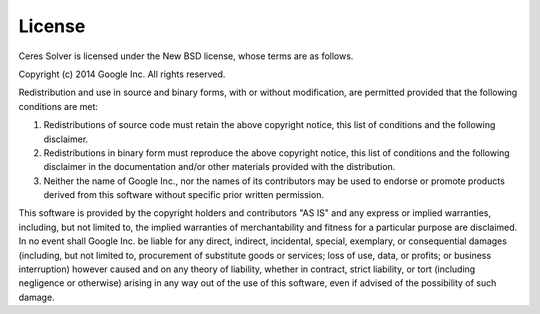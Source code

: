 =======
License
=======

Ceres Solver is licensed under the New BSD license, whose terms are as follows.

Copyright (c) 2014 Google Inc. All rights reserved.

Redistribution and use in source and binary forms, with or without
modification, are permitted provided that the following conditions are met:

1.    Redistributions of source code must retain the above copyright notice,
      this list of conditions and the following disclaimer.
2.    Redistributions in binary form must reproduce the above copyright notice,
      this list of conditions and the following disclaimer in the documentation
      and/or other materials provided with the distribution.
3.    Neither the name of Google Inc.,  nor the names of its contributors may
      be used to endorse or promote products derived from this software without
      specific prior written permission.

This software is provided by the copyright holders and contributors "AS IS" and
any express or implied warranties, including, but not limited to, the implied
warranties of merchantability and fitness for a particular purpose are
disclaimed. In no event shall Google Inc. be liable for any direct, indirect,
incidental, special, exemplary, or consequential damages (including, but not
limited to, procurement of substitute goods or services; loss of use, data, or
profits; or business interruption) however caused and on any theory of
liability, whether in contract, strict liability, or tort (including negligence
or otherwise) arising in any way out of the use of this software, even if
advised of the possibility of such damage.
